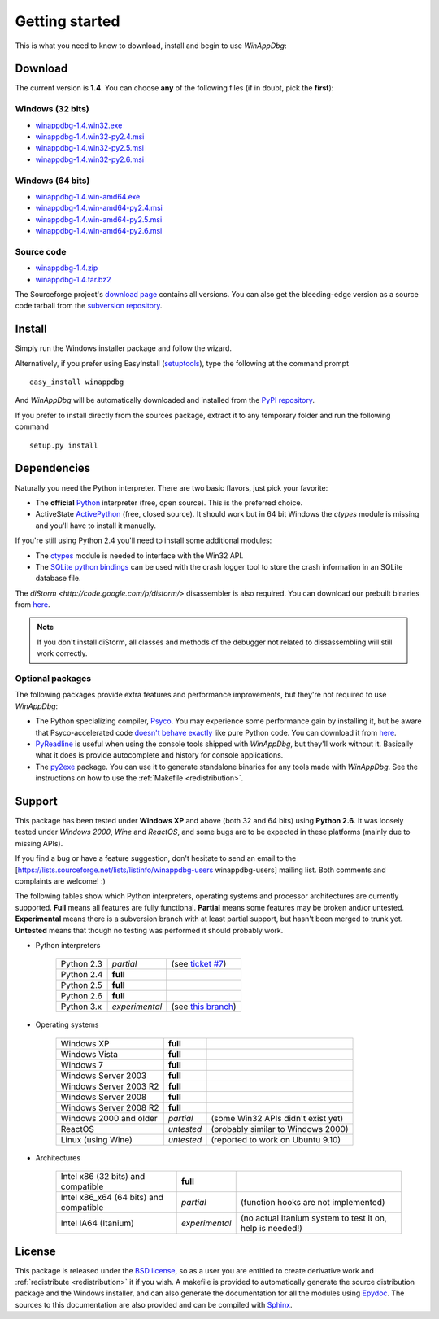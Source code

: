 .. _getting-started:

Getting started
***************

This is what you need to know to download, install and begin to use *WinAppDbg*:

Download
--------

The current version is **1.4**. You can choose **any** of the following files (if in doubt, pick the **first**):

Windows (32 bits)
+++++++++++++++++

* `winappdbg-1.4.win32.exe       <http://sourceforge.net/projects/winappdbg/files/WinAppDbg/1.4/winappdbg-1.4.win32.exe/download>`_
* `winappdbg-1.4.win32-py2.4.msi <http://sourceforge.net/projects/winappdbg/files/WinAppDbg/1.4/winappdbg-1.4.win32-py2.4.msi/download>`_
* `winappdbg-1.4.win32-py2.5.msi <http://sourceforge.net/projects/winappdbg/files/WinAppDbg/1.4/winappdbg-1.4.win32-py2.5.msi/download>`_
* `winappdbg-1.4.win32-py2.6.msi <http://sourceforge.net/projects/winappdbg/files/WinAppDbg/1.4/winappdbg-1.4.win32-py2.6.msi/download>`_

Windows (64 bits)
+++++++++++++++++

* `winappdbg-1.4.win-amd64.exe       <http://sourceforge.net/projects/winappdbg/files/WinAppDbg/1.4/winappdbg-1.4.win-amd64.exe/download>`_
* `winappdbg-1.4.win-amd64-py2.4.msi <http://sourceforge.net/projects/winappdbg/files/WinAppDbg/1.4/winappdbg-1.4.win-amd64-py2.4.msi/download>`_
* `winappdbg-1.4.win-amd64-py2.5.msi <http://sourceforge.net/projects/winappdbg/files/WinAppDbg/1.4/winappdbg-1.4.win-amd64-py2.5.msi/download>`_
* `winappdbg-1.4.win-amd64-py2.6.msi <http://sourceforge.net/projects/winappdbg/files/WinAppDbg/1.4/winappdbg-1.4.win-amd64-py2.6.msi/download>`_

Source code
+++++++++++

* `winappdbg-1.4.zip     <http://sourceforge.net/projects/winappdbg/files/WinAppDbg/1.4/winappdbg-1.4.zip/download>`_
* `winappdbg-1.4.tar.bz2 <http://sourceforge.net/projects/winappdbg/files/WinAppDbg/1.4/winappdbg-1.4.tar.bz2/download>`_

The Sourceforge project's `download page <http://sourceforge.net/projects/winappdbg/files/WinAppDbg/>`_ contains all versions. You can also get the bleeding-edge version as a source code tarball from the `subversion repository <http://winappdbg.svn.sourceforge.net/viewvc/winappdbg/trunk.tar.gz?view=tar>`_.

Install
-------

Simply run the Windows installer package and follow the wizard.

Alternatively, if you prefer using EasyInstall (`setuptools <http://pypi.python.org/pypi/setuptools>`_), type the following at the command prompt ::

    easy_install winappdbg

And *WinAppDbg* will be automatically downloaded and installed from the `PyPI repository <http://pypi.python.org/pypi/winappdbg/1.3>`_.

If you prefer to install directly from the sources package, extract it to any temporary folder and run the following command ::

    setup.py install

Dependencies
------------

Naturally you need the Python interpreter. There are two basic flavors, just pick your favorite:

* The **official** `Python <http://www.python.org/download/>`_ interpreter (free, open source). This is the preferred choice.

* ActiveState `ActivePython <http://www.activestate.com/store/activepython/download/>`_ (free, closed source). It should work but in 64 bit Windows the *ctypes* module is missing and you'll have to install it manually.

If you're still using Python 2.4 you'll need to install some additional modules:

* The `ctypes <http://python.net/crew/theller/ctypes/>`_ module is needed to interface with the Win32 API.

* The `SQLite python bindings <http://sourceforge.net/projects/pysqlite/>`_ can be used with the crash logger tool to store the crash information in an SQLite database file.

The `diStorm <http://code.google.com/p/distorm/>` disassembler is also required. You can download our prebuilt binaries from `here <http://winappdbg.sourceforge.net/distorm3/>`_.

.. note::

    If you don't install diStorm, all classes and methods of the debugger not related to dissassembling will still work correctly.

Optional packages
+++++++++++++++++

The following packages provide extra features and performance improvements, but they're not required to use *WinAppDbg*:

* The Python specializing compiler, `Psyco <http://psyco.sourceforge.net/>`_. You may experience some performance gain by installing it, but be aware that Psyco-accelerated code `doesn't behave exactly <http://psyco.sourceforge.net/psycoguide/bugs.html>`_ like pure Python code. You can download it from `here <http://psyco.sourceforge.net/download.html>`_.

* `PyReadline <http://ipython.scipy.org/moin/PyReadline/Intro>`_ is useful when using the console tools shipped with *WinAppDbg*, but they'll work without it. Basically what it does is provide autocomplete and history for console applications.

* The `py2exe <http://www.py2exe.org/>`_ package. You can use it to generate standalone binaries for any tools made with *WinAppDbg*. See the instructions on how to use the :ref:`Makefile <redistribution>`.

Support
-------

This package has been tested under **Windows XP** and above (both 32 and 64 bits) using **Python 2.6**. It was loosely tested under *Windows 2000*, *Wine* and *ReactOS*, and some bugs are to be expected in these platforms (mainly due to missing APIs).

If you find a bug or have a feature suggestion, don't hesitate to send an email to the [https://lists.sourceforge.net/lists/listinfo/winappdbg-users winappdbg-users] mailing list. Both comments and complaints are welcome! :)

The following tables show which Python interpreters, operating systems and processor architectures are currently supported. **Full** means all features are fully functional. **Partial** means some features may be broken and/or untested. **Experimental** means there is a subversion branch with at least partial support, but hasn't been merged to trunk yet. **Untested** means that though no testing was performed it should probably work.

* Python interpreters

    +------------+----------------+-----------------------------------------------------------------------------------------------+
    | Python 2.3 | *partial*      | (see `ticket #7 <https://sourceforge.net/apps/trac/winappdbg/ticket/7>`_)                     |
    +------------+----------------+-----------------------------------------------------------------------------------------------+
    | Python 2.4 | **full**       |                                                                                               |
    +------------+----------------+-----------------------------------------------------------------------------------------------+
    | Python 2.5 | **full**       |                                                                                               |
    +------------+----------------+-----------------------------------------------------------------------------------------------+
    | Python 2.6 | **full**       |                                                                                               |
    +------------+----------------+-----------------------------------------------------------------------------------------------+
    | Python 3.x | *experimental* | (see `this branch <http://winappdbg.svn.sourceforge.net/viewvc/winappdbg/branches/python3>`_) |
    +------------+----------------+-----------------------------------------------------------------------------------------------+

* Operating systems

    +------------------------+------------+------------------------------------+
    | Windows XP             | **full**   |                                    |
    +------------------------+------------+------------------------------------+
    | Windows Vista          | **full**   |                                    |
    +------------------------+------------+------------------------------------+
    | Windows 7              | **full**   |                                    |
    +------------------------+------------+------------------------------------+
    | Windows Server 2003    | **full**   |                                    |
    +------------------------+------------+------------------------------------+
    | Windows Server 2003 R2 | **full**   |                                    |
    +------------------------+------------+------------------------------------+
    | Windows Server 2008    | **full**   |                                    |
    +------------------------+------------+------------------------------------+
    | Windows Server 2008 R2 | **full**   |                                    |
    +------------------------+------------+------------------------------------+
    | Windows 2000 and older | *partial*  | (some Win32 APIs didn't exist yet) |
    +------------------------+------------+------------------------------------+
    | ReactOS                | *untested* | (probably similar to Windows 2000) |
    +------------------------+------------+------------------------------------+
    | Linux (using Wine)     | *untested* | (reported to work on Ubuntu 9.10)  |
    +------------------------+------------+------------------------------------+

* Architectures

    +----------------------------------------+----------------+-----------------------------------------------------------+
    | Intel x86 (32 bits) and compatible     | **full**       |                                                           |
    +----------------------------------------+----------------+-----------------------------------------------------------+
    | Intel x86_x64 (64 bits) and compatible | *partial*      | (function hooks are not implemented)                      |
    +----------------------------------------+----------------+-----------------------------------------------------------+
    | Intel IA64 (Itanium)                   | *experimental* | (no actual Itanium system to test it on, help is needed!) |
    +----------------------------------------+----------------+-----------------------------------------------------------+

License
-------

This package is released under the `BSD license <http://en.wikipedia.org/wiki/BSD_license>`_, so as a user you are entitled to create derivative work and :ref:`redistribute <redistribution>` it if you wish. A makefile is provided to automatically generate the source distribution package and the Windows installer, and can also generate the documentation for all the modules using `Epydoc <http://epydoc.sourceforge.net/>`_. The sources to this documentation are also provided and can be compiled with `Sphinx <http://sphinx.pocoo.org/>`_.

